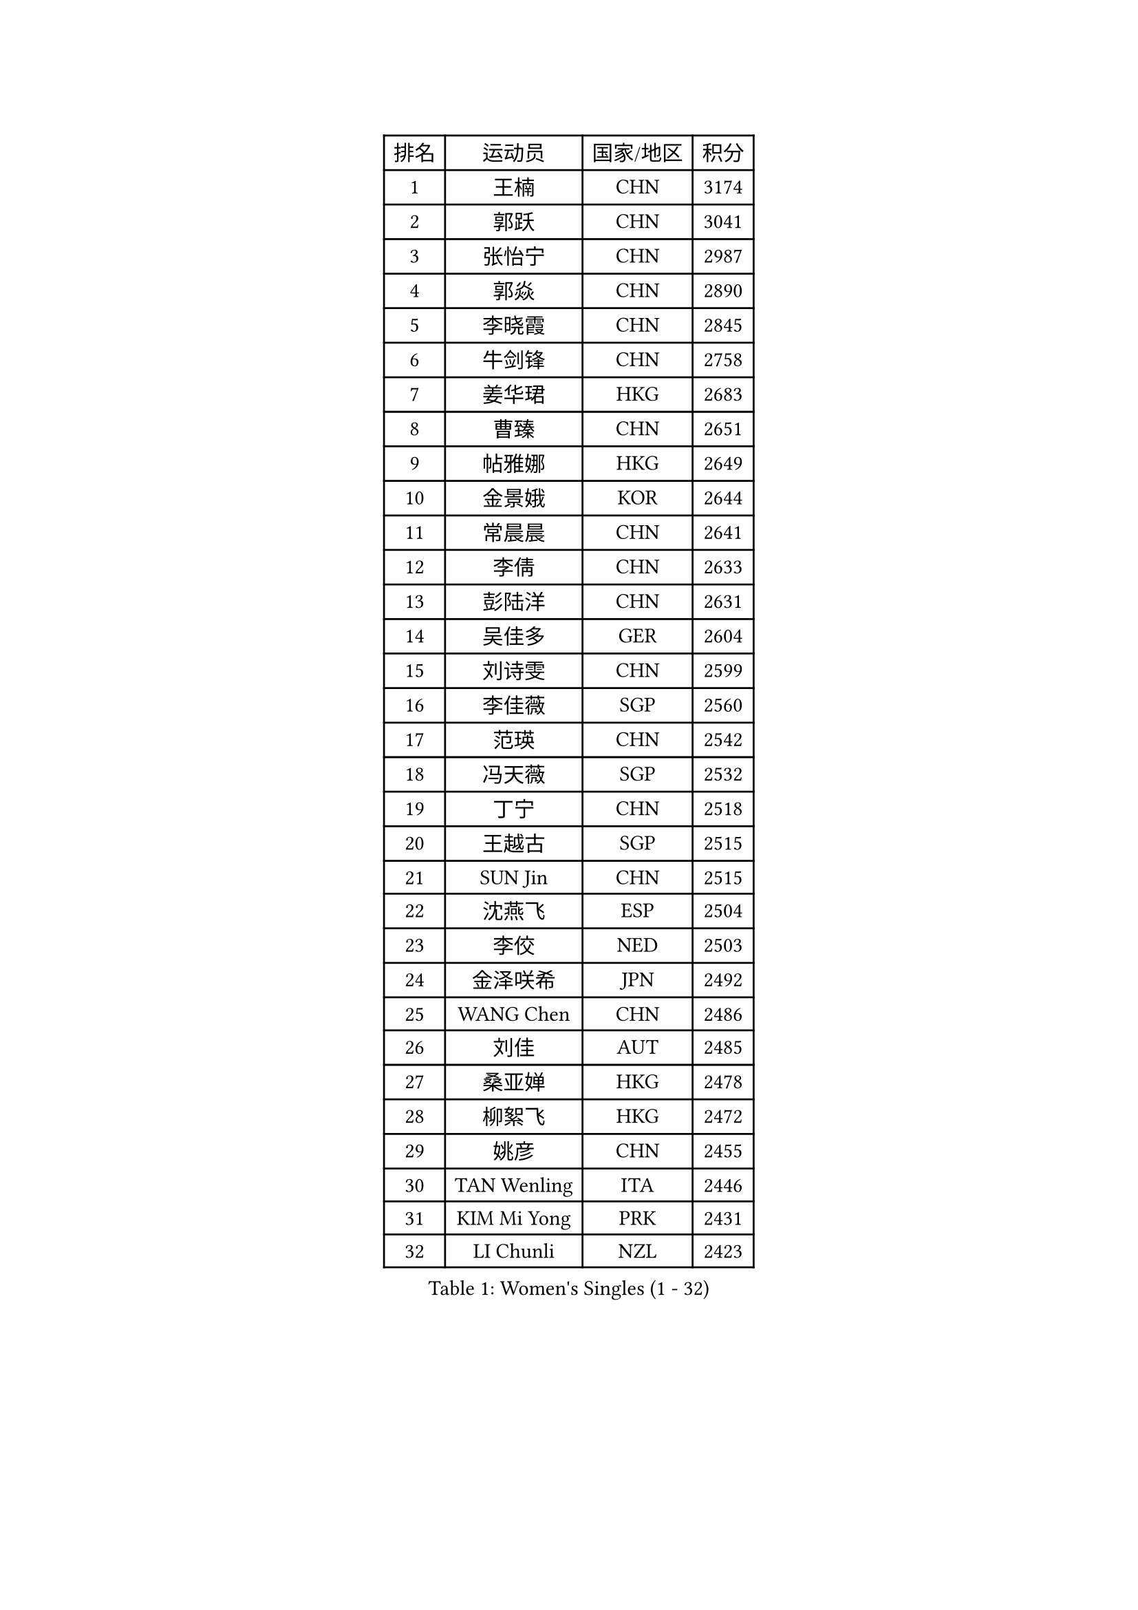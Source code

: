 
#set text(font: ("Courier New", "NSimSun"))
#figure(
  caption: "Women's Singles (1 - 32)",
    table(
      columns: 4,
      [排名], [运动员], [国家/地区], [积分],
      [1], [王楠], [CHN], [3174],
      [2], [郭跃], [CHN], [3041],
      [3], [张怡宁], [CHN], [2987],
      [4], [郭焱], [CHN], [2890],
      [5], [李晓霞], [CHN], [2845],
      [6], [牛剑锋], [CHN], [2758],
      [7], [姜华珺], [HKG], [2683],
      [8], [曹臻], [CHN], [2651],
      [9], [帖雅娜], [HKG], [2649],
      [10], [金景娥], [KOR], [2644],
      [11], [常晨晨], [CHN], [2641],
      [12], [李倩], [CHN], [2633],
      [13], [彭陆洋], [CHN], [2631],
      [14], [吴佳多], [GER], [2604],
      [15], [刘诗雯], [CHN], [2599],
      [16], [李佳薇], [SGP], [2560],
      [17], [范瑛], [CHN], [2542],
      [18], [冯天薇], [SGP], [2532],
      [19], [丁宁], [CHN], [2518],
      [20], [王越古], [SGP], [2515],
      [21], [SUN Jin], [CHN], [2515],
      [22], [沈燕飞], [ESP], [2504],
      [23], [李佼], [NED], [2503],
      [24], [金泽咲希], [JPN], [2492],
      [25], [WANG Chen], [CHN], [2486],
      [26], [刘佳], [AUT], [2485],
      [27], [桑亚婵], [HKG], [2478],
      [28], [柳絮飞], [HKG], [2472],
      [29], [姚彦], [CHN], [2455],
      [30], [TAN Wenling], [ITA], [2446],
      [31], [KIM Mi Yong], [PRK], [2431],
      [32], [LI Chunli], [NZL], [2423],
    )
  )#pagebreak()

#set text(font: ("Courier New", "NSimSun"))
#figure(
  caption: "Women's Singles (33 - 64)",
    table(
      columns: 4,
      [排名], [运动员], [国家/地区], [积分],
      [33], [伊丽莎白 萨玛拉], [ROU], [2417],
      [34], [孙蓓蓓], [SGP], [2411],
      [35], [LI Nan], [CHN], [2407],
      [36], [克里斯蒂娜 托特], [HUN], [2396],
      [37], [李恩姬], [KOR], [2395],
      [38], [张瑞], [HKG], [2389],
      [39], [陈晴], [CHN], [2376],
      [40], [福冈春菜], [JPN], [2365],
      [41], [林菱], [HKG], [2364],
      [42], [LI Xue], [FRA], [2352],
      [43], [高军], [USA], [2346],
      [44], [JEON Hyekyung], [KOR], [2345],
      [45], [藤井宽子], [JPN], [2342],
      [46], [YIP Lily], [USA], [2342],
      [47], [平野早矢香], [JPN], [2331],
      [48], [GANINA Svetlana], [RUS], [2325],
      [49], [CHEN TONG Fei-Ming], [TPE], [2322],
      [50], [HIURA Reiko], [JPN], [2317],
      [51], [吴雪], [DOM], [2305],
      [52], [MONTEIRO DODEAN Daniela], [ROU], [2304],
      [53], [GATINSKA Katalina], [BUL], [2298],
      [54], [梅村礼], [JPN], [2295],
      [55], [乔治娜 波塔], [HUN], [2294],
      [56], [冯亚兰], [CHN], [2293],
      [57], [福原爱], [JPN], [2292],
      [58], [维多利亚 帕芙洛维奇], [BLR], [2289],
      [59], [SCHOPP Jie], [GER], [2285],
      [60], [李倩], [POL], [2284],
      [61], [单晓娜], [GER], [2277],
      [62], [朴美英], [KOR], [2272],
      [63], [TASEI Mikie], [JPN], [2262],
      [64], [塔玛拉 鲍罗斯], [CRO], [2261],
    )
  )#pagebreak()

#set text(font: ("Courier New", "NSimSun"))
#figure(
  caption: "Women's Singles (65 - 96)",
    table(
      columns: 4,
      [排名], [运动员], [国家/地区], [积分],
      [65], [KIM Jong], [PRK], [2245],
      [66], [BOLLMEIER Nadine], [GER], [2240],
      [67], [ROBERTSON Laura], [GER], [2229],
      [68], [STRBIKOVA Renata], [CZE], [2225],
      [69], [倪夏莲], [LUX], [2223],
      [70], [#text(gray, "XU Yan")], [SGP], [2220],
      [71], [#text(gray, "米哈拉 斯蒂芙")], [ROU], [2218],
      [72], [JEE Minhyung], [AUS], [2213],
      [73], [张墨], [CAN], [2210],
      [74], [YAN Chimei], [SMR], [2208],
      [75], [FUJINUMA Ai], [JPN], [2207],
      [76], [TIMINA Elena], [NED], [2205],
      [77], [SCHALL Elke], [GER], [2204],
      [78], [ZAMFIR Adriana], [ROU], [2201],
      [79], [ODOROVA Eva], [SVK], [2200],
      [80], [KOMWONG Nanthana], [THA], [2199],
      [81], [BILENKO Tetyana], [UKR], [2192],
      [82], [郑怡静], [TPE], [2191],
      [83], [石垣优香], [JPN], [2191],
      [84], [KWAK Bangbang], [KOR], [2189],
      [85], [KIM Kyungha], [KOR], [2189],
      [86], [#text(gray, "JANG Hyon Ae")], [PRK], [2187],
      [87], [ONO Shiho], [JPN], [2185],
      [88], [LI Qiangbing], [AUT], [2185],
      [89], [#text(gray, "BADESCU Otilia")], [ROU], [2183],
      [90], [木子], [CHN], [2183],
      [91], [于梦雨], [SGP], [2181],
      [92], [LAY Jian Fang], [AUS], [2181],
      [93], [NEMES Olga], [ROU], [2180],
      [94], [ZHU Fang], [ESP], [2180],
      [95], [XIAN Yifang], [FRA], [2179],
      [96], [PAVLOVICH Veronika], [BLR], [2176],
    )
  )#pagebreak()

#set text(font: ("Courier New", "NSimSun"))
#figure(
  caption: "Women's Singles (97 - 128)",
    table(
      columns: 4,
      [排名], [运动员], [国家/地区], [积分],
      [97], [KRAMER Tanja], [GER], [2175],
      [98], [KO Somi], [KOR], [2174],
      [99], [#text(gray, "ZHANG Xueling")], [SGP], [2166],
      [100], [VACENOVSKA Iveta], [CZE], [2166],
      [101], [KONISHI An], [JPN], [2161],
      [102], [KIM Junghyun], [KOR], [2160],
      [103], [XU Jie], [POL], [2154],
      [104], [ETSUZAKI Ayumi], [JPN], [2153],
      [105], [PARTYKA Natalia], [POL], [2149],
      [106], [文佳], [CHN], [2147],
      [107], [ERDELJI Anamaria], [SRB], [2143],
      [108], [LOVAS Petra], [HUN], [2140],
      [109], [KOSTROMINA Tatyana], [BLR], [2140],
      [110], [PETROVA Detelina], [BUL], [2139],
      [111], [PAOVIC Sandra], [CRO], [2139],
      [112], [KOLTSOVA Anastasia], [RUS], [2132],
      [113], [YOON Sunae], [KOR], [2131],
      [114], [LU Yun-Feng], [TPE], [2124],
      [115], [#text(gray, "NISHII Yuka")], [JPN], [2124],
      [116], [PASKAUSKIENE Ruta], [LTU], [2122],
      [117], [MUANGSUK Anisara], [THA], [2120],
      [118], [TAN Paey Fern], [SGP], [2117],
      [119], [TKACHOVA Tetyana], [UKR], [2109],
      [120], [YAMANASHI Yuri], [JPN], [2108],
      [121], [KASABOVA Asya], [BUL], [2101],
      [122], [NTOULAKI Ekaterina], [GRE], [2098],
      [123], [MOLNAR Zita], [HUN], [2096],
      [124], [NG Sock Khim], [MAS], [2092],
      [125], [KOTIKHINA Irina], [RUS], [2090],
      [126], [TERUI Moemi], [JPN], [2085],
      [127], [#text(gray, "DOBESOVA Jana")], [CZE], [2081],
      [128], [SHIM Serom], [KOR], [2075],
    )
  )